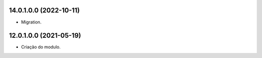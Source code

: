 14.0.1.0.0 (2022-10-11)
~~~~~~~~~~~~~~~~~~~~~~~

* Migration.

12.0.1.0.0 (2021-05-19)
~~~~~~~~~~~~~~~~~~~~~~~

* Criação do modulo.
